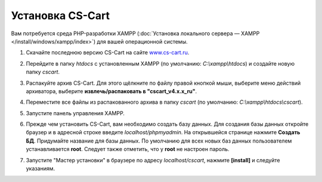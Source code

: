 *****************
Установка CS-Cart
*****************

Вам потребуется среда PHP-разработки XAMPP (:doc:`Установка локального сервера — XAMPP </install/windows/xampp/index>`) для вашей операционной системы. 


#. Скачайте последнюю версию CS-Cart на сайте `www.cs-cart.ru <https://www.cs-cart.ru/download.html>`_.

   .. image:: img/cscart_en.png
       :alt: Сайт CS-Cart.ru

#. Перейдите в папку *htdocs* с установленным XAMPP (по умолчанию: *C:\\xampp\\htdocs*) и создайте новую папку *cscart*. 

   .. image:: img/cscart_folder_en.png
       :alt: Создание папки для дистрибутива CS-Cart

#. Распакуйте архив CS-Cart. Для этого щёлкните по файлу правой кнопкой мыши, выберите меню действий архиватора, выберите **извлечь/распаковать в "cscart_v4.x.x_ru\"**.

   .. image:: img/extraction.png
       :alt: Распаковка архива с CS-Cart

#. Переместите все файлы из распакованного архива в папку *cscart* (по умолчанию: *C:\\xampp\\htdocs\\cscart*).

   .. image:: img/copy_data_ru_2.png
       :alt: Копирование файлов

#. Запустите панель управления XAMPP.

   .. image:: img/xampp_control_panel.png
       :alt: Панель управления XAMPP

#. Прежде чем установить CS-Cart, вам необходимо создать базу данных. Для создания базы данных откройте браузер и в адресной строке введите *localhost/phpmyadmin*. На открывшейся странице нажмите **Создать БД**. Придумайте название для базы данных. По умолчанию для всех новых баз данных пользователем устанавливается **root**. Следует также отметить, что у **root** не настроен пароль.

   .. image:: img/create_db_ru.png
       :alt: Создание базы данных


#. Запустите "Мастер установки" в браузере по адресу *localhost/cscart*, нажмите **[install]** и следуйте указаниям.

   .. image:: img/cscart_install.png
       :alt: Начало установки CS-Cart
